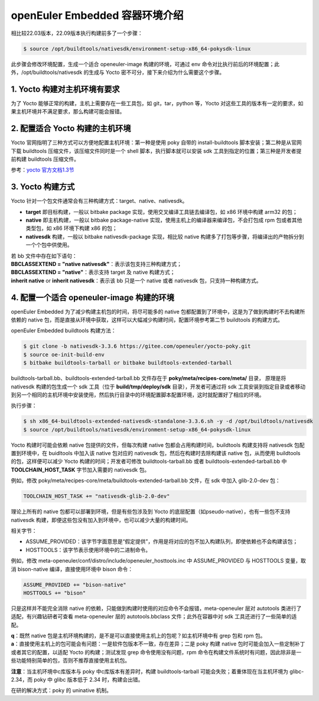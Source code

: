 openEuler Embedded 容器环境介绍
###################################

相比较22.03版本，22.09版本执行构建前多了一个步骤：

.. code-block:: 

    $ source /opt/buildtools/nativesdk/environment-setup-x86_64-pokysdk-linux

此步骤会修改环境配置，生成一个适合 openeuler-image 构建的环境，可通过 env 命令对比执行前后的环境配置；此外，/opt/buildtools/nativesdk 的生成与 Yocto 密不可分，接下来介绍为什么需要这个步骤。

1. Yocto 构建对主机环境有要求
================================

为了 Yocto 能够正常的构建，主机上需要存在一些工具包，如 git，tar，python 等，Yocto 对这些工具的版本有一定的要求，如果主机环境并不满足要求，那么构建可能会报错。

2. 配置适合 Yocto 构建的主机环境
==================================

Yocto 官网指明了三种方式可以方便地配置主机环境：第一种是使用 poky 自带的 install-buildtools 脚本安装；第二种是从官网下载 buildtools 压缩文件，该压缩文件同时是一个 shell 脚本，执行脚本就可以安装 sdk 工具到指定的位置；第三种是开发者提前构建 buildtools 压缩文件。

参考：`yocto 官方文档1.3节 <https://docs.yoctoproject.org/current/ref-manual/system-requirements.html#required-git-tar-python-and-gcc-versions>`_

3. Yocto 构建方式
=====================

Yocto 针对一个包文件通常会有三种构建方式：target、native、nativesdk。

- **target** 即目标构建，一般以 bitbake package 实现，使用交叉编译工具链去编译包，如 x86 环境中构建 arm32 的包；
- **native** 即主机构建，一般以 bitbake package-native 实现，使用主机上的编译器来编译包，不会打包成 rpm 包或者其他类型包，如 x86 环境下构建 x86 的包；
- **nativesdk** 构建，一般以 bitbake nativesdk-package 实现，相比较 native 构建多了打包等步骤，将编译出的产物拆分到一个个包中供使用。

| 若 bb 文件中存在如下语句：
| **BBCLASSEXTEND = "native nativesdk"**：表示该包支持三种构建方式；
| **BBCLASSEXTEND = "native"**：表示支持 target 及 native 构建方式；
| **inherit native** or **inherit nativesdk**：表示该 bb 只是一个 native 或者 nativesdk 包，只支持一种构建方式。


4. 配置一个适合 openeuler-image 构建的环境
=============================================

openEuler Embedded 为了减少构建主机包的时间，将尽可能多的 native 包都配置到了环境中，这是为了做到构建时不去构建所依赖的 native 包，而是直接从环境中获取，这样可以大幅减少构建时间，配置环境参考第二节 buildtools 的构建方式。

openEuler Embedded buildtools 构建方法：

.. code-block:: 

    $ git clone -b nativesdk-3.3.6 https://gitee.com/openeuler/yocto-poky.git
    $ source oe-init-build-env
    $ bitbake buildtools-tarball or bitbake buildtools-extended-tarball

buildtools-tarball.bb、buildtools-extended-tarball.bb 文件存在于 **poky/meta/recipes-core/meta/** 目录， 原理是将 nativesdk 构建的包生成一个 sdk 工具（位于 **build/tmp/deploy/sdk** 目录），开发者可通过将 sdk 工具安装到指定目录或者移动到另一个相同的主机环境中安装使用，然后执行目录中的环境配置脚本配置环境，这时就配置好了相应的环境。

执行步骤：

.. code-block::

    $ sh x86_64-buildtools-extended-nativesdk-standalone-3.3.6.sh -y -d /opt/buildtools/nativesdk
    $ source /opt/buildtools/nativesdk/environment-setup-x86_64-pokysdk-linux

Yocto 构建时可能会依赖 native 包提供的文件，但每次构建 native 包都会占用构建时间，buildtools 构建支持将 nativesdk 包配置到环境中，在 buidltools 中加入该 native 包对应的 nativesdk 包，然后在构建时去除构建该 native 包，从而使用 buildtools 的包，这样便可以减少 Yocto 构建的时间；开发者可修改 buildtools-tarball.bb 或者 buildtools-extended-tarball.bb 中 **TOOLCHAIN_HOST_TASK** 字节加入需要的 nativesdk 包。

例如，修改 poky/meta/recipes-core/meta/buildtools-extended-tarball.bb 文件，在 sdk 中加入 glib-2.0-dev 包：

.. code-block::

    TOOLCHAIN_HOST_TASK += "nativesdk-glib-2.0-dev"

理论上所有的 native 包都可以部署到环境，但是有些包涉及到 Yocto 的底层配置（如pseudo-native），也有一些包不支持 nativesdk 构建，即便这些包没有加入到环境中，也可以减少大量的构建时间。

相关字节：

- ASSUME_PROVIDED：该字节字面意思是“假定提供”，作用是将对应的包不加入构建队列，即使依赖也不会构建该包；
- HOSTTOOLS：该字节表示使用环境中的二进制命令。

例如，修改 meta-openeuler/conf/distro/include/openeuler_hosttools.inc 中 ASSUME_PROVIDED 与 HOSTTOOLS 变量，取消 bison-native 编译，直接使用环境中 bison 命令：

.. code-block::

    ASSUME_PROVIDED += "bison-native"
    HOSTTOOLS += "bison"

只是这样并不能完全消除 native 的依赖，只能做到构建时使用的对应命令不会报错，meta-openeuler 层对 autotools 类进行了适配，有兴趣钻研者可查看 meta-openeuler 层的 autotools.bbclass 文件；此外在容器中对 sdk 工具还进行了一些简单的适配。

| **q**：既然 native 包是主机环境构建的，是不是可以直接使用主机上的包呢？如主机环境中有 grep 包和 rpm 包。
| **a**：直接使用主机上的包可能会有问题：一是软件包版本不一致，存在差异；二是 poky 构建 native 包时可能会加入一些定制补丁或者其它的配置，以适配 Yocto 的构建；测试发现 grep 命令使用没有问题，rpm 命令在构建文件系统时有问题，因此除非是一些功能特别简单的包，否则不推荐直接使用主机包。

**注意**：当主机环境中c库版本与 poky 中c库版本有差异时，构建 buildtools-tarball 可能会失败；着重体现在当主机环境为 glibc-2.34，而 poky 中 glibc 版本低于 2.34 时，构建会出错。

在研的解决方式：poky 的 uninative 机制。
